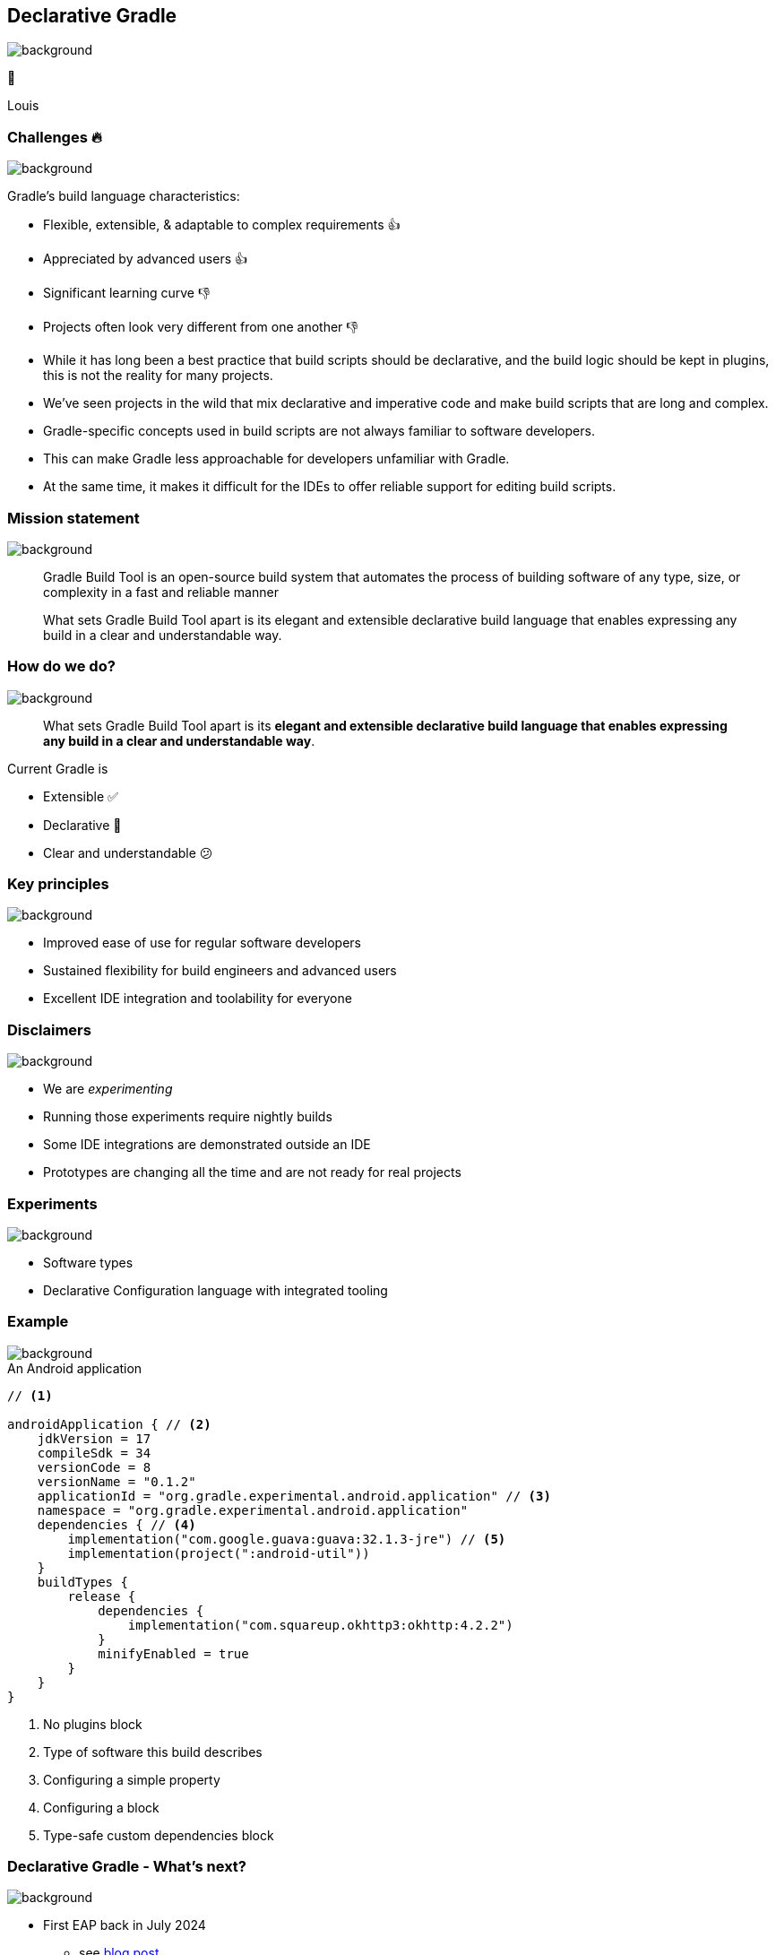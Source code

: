 [background-color="#02303a"]
== Declarative Gradle
image::gradle/bg-4.png[background, size=cover]

🐘

[.notes]
****
Louis
****

=== Challenges 🔥
image::gradle/bg-4.png[background, size=cover]

Gradle's build language characteristics:
[%step, none]
* Flexible, extensible, & adaptable to complex requirements 👍
* Appreciated by advanced users 👍
* Significant learning curve 👎
* Projects often look very different from one another 👎

[.notes]
****
* While it has long been a best practice that build scripts should be declarative, and the build logic should be kept in plugins, this is not the reality for many projects.
* We’ve seen projects in the wild that mix declarative and imperative code and make build scripts that are long and complex.
* Gradle-specific concepts used in build scripts are not always familiar to software developers.
* This can make Gradle less approachable for developers unfamiliar with Gradle.
* At the same time, it makes it difficult for the IDEs to offer reliable support for editing build scripts.
****

=== Mission statement
image::gradle/bg-4.png[background, size=cover]

[.center]
> Gradle Build Tool is an open-source build system
> that automates the process of building software of
> any type, size, or complexity in a fast and reliable manner

> What sets Gradle Build Tool apart is its elegant and extensible declarative build language that enables expressing
> any build in a clear and understandable way.


=== How do we do?
image::gradle/bg-4.png[background, size=cover]

> What sets Gradle Build Tool apart is its *elegant and extensible declarative build language that enables expressing
> any build in a clear and understandable way*.

Current Gradle is

* Extensible ✅
* Declarative 🤔
* Clear and understandable 😕

=== Key principles
image::gradle/bg-4.png[background, size=cover]

[%step]
* Improved ease of use for regular software developers
* Sustained flexibility for build engineers and advanced users
* Excellent IDE integration and toolability for everyone

=== Disclaimers
image::gradle/bg-4.png[background, size=cover]

[%step]
* We are _experimenting_
* Running those experiments require nightly builds
* Some IDE integrations are demonstrated outside an IDE
* Prototypes are changing all the time and are not ready for real projects

=== Experiments
image::gradle/bg-4.png[background, size=cover]

[%step]
* Software types
* Declarative Configuration language with integrated tooling

=== Example
image::gradle/bg-4.png[background, size=cover]

.An Android application
[source,kotlin]
----
// <1>

androidApplication { // <2>
    jdkVersion = 17
    compileSdk = 34
    versionCode = 8
    versionName = "0.1.2"
    applicationId = "org.gradle.experimental.android.application" // <3>
    namespace = "org.gradle.experimental.android.application"
    dependencies { // <4>
        implementation("com.google.guava:guava:32.1.3-jre") // <5>
        implementation(project(":android-util"))
    }
    buildTypes {
        release {
            dependencies {
                implementation("com.squareup.okhttp3:okhttp:4.2.2")
            }
            minifyEnabled = true
        }
    }
}
----
<1> No plugins block
<2> Type of software this build describes
<3> Configuring a simple property
<4> Configuring a block
<5> Type-safe custom dependencies block

=== Declarative Gradle - What's next?
image::gradle/bg-4.png[background, size=cover]

[%step]
* First EAP back in July 2024
** see https://blog.gradle.org/declarative-gradle-first-eap[blog post]
* Second EAP in October 2024
** will allow users to experiment with their own builds
** Looking for feedback from developers and build engineers
* Third EAP by the end of the year
** Exact content to be determined